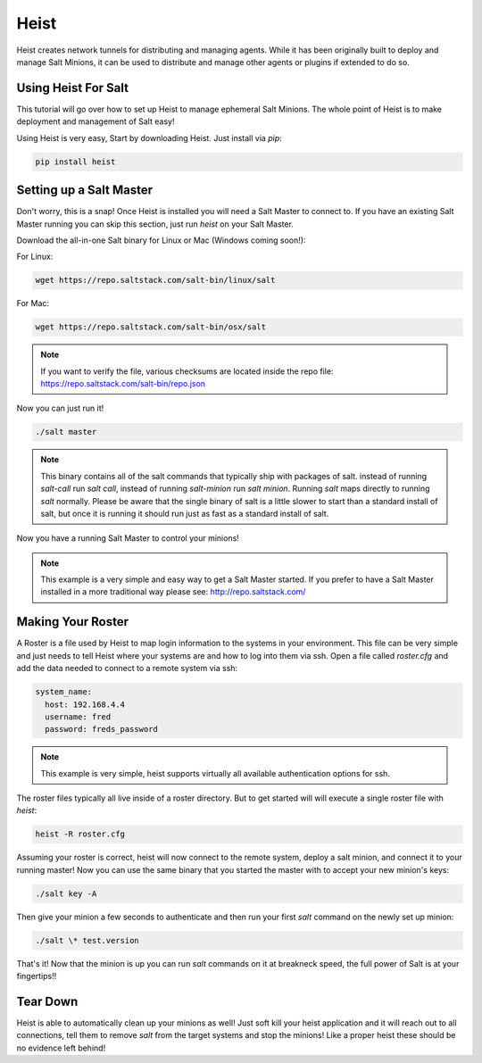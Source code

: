 =====
Heist
=====

Heist creates network tunnels for distributing and managing agents. While it has
been originally built to deploy and manage Salt Minions, it can be used to
distribute and manage other agents or plugins if extended to do so.

Using Heist For Salt
====================
This tutorial will go over how to set up Heist to manage ephemeral Salt
Minions. The whole point of Heist is to make deployment and management
of Salt easy!

Using Heist is very easy, Start by downloading Heist. Just install via
`pip`:

.. code-block:: bash

        pip install heist

Setting up a Salt Master
========================

Don't worry, this is a snap!  Once Heist is installed you will need a
Salt Master to connect to. If you have an existing Salt Master running
you can skip this section, just run `heist` on your Salt Master.

Download the all-in-one Salt binary for Linux or Mac (Windows coming soon!):

For Linux:

.. code-block:: bash

    wget https://repo.saltstack.com/salt-bin/linux/salt

For Mac:

.. code-block:: bash

    wget https://repo.saltstack.com/salt-bin/osx/salt

.. note::

    If you want to verify the file, various checksums are located inside the
    repo file: https://repo.saltstack.com/salt-bin/repo.json

Now you can just run it!

.. code-block:: bash

    ./salt master

.. note::

    This binary contains all of the salt commands that typically ship with
    packages of salt. instead of running `salt-call` run `salt call`, instead
    of running `salt-minion` run `salt minion`. Running `salt` maps directly
    to running `salt` normally. Please be aware that the single binary of salt
    is a little slower to start than a standard install of salt, but once it is
    running it should run just as fast as a standard install of salt.

Now you have a running Salt Master to control your minions!

.. note::

    This example is a very simple and easy way to get a Salt Master started.
    If you prefer to have a Salt Master installed in a more traditional way
    please see: http://repo.saltstack.com/

Making Your Roster
==================

A Roster is a file used by Heist to map login information to the
systems in your environment. This file can be very simple and just
needs to tell Heist where your systems are and how to log into them
via ssh. Open a file called `roster.cfg` and add the data needed to connect
to a remote system via ssh:

.. code-block:: yaml

    system_name:
      host: 192.168.4.4
      username: fred
      password: freds_password

.. note::

    This example is very simple, heist supports virtually all available authentication
    options for ssh.

The roster files typically all live inside of a roster directory. But to get
started will will execute a single roster file with `heist`:

.. code-block:: bash

    heist -R roster.cfg

Assuming your roster is correct, heist will now connect to the remote
system, deploy a salt minion, and connect it to your running master! Now you
can use the same binary that you started the master with to accept your new
minion's keys:

.. code-block:: bash

    ./salt key -A

Then give your minion a few seconds to authenticate and then run your first
`salt` command on the newly set up minion:

.. code-block:: bash

    ./salt \* test.version

That's it! Now that the minion is up you can run `salt` commands on it at breakneck
speed, the full power of Salt is at your fingertips!!

Tear Down
=========

Heist is able to automatically clean up your minions as well! Just soft kill
your heist application and it will reach out to all connections, tell them to
remove `salt` from the target systems and stop the minions! Like a proper heist
these should be no evidence left behind!

